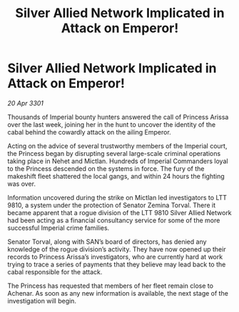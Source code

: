 :PROPERTIES:
:ID:       8c33ff38-1d44-4f85-adee-c38dbe9067a4
:END:
#+title: Silver Allied Network Implicated in Attack on Emperor!
#+filetags: :galnet:

* Silver Allied Network Implicated in Attack on Emperor!

/20 Apr 3301/

Thousands of Imperial bounty hunters answered the call of Princess Arissa over the last week, joining her in the hunt to uncover the identity of the cabal behind the cowardly attack on the ailing Emperor. 

Acting on the advice of several trustworthy members of the Imperial court, the Princess began by disrupting several large-scale criminal operations taking place in Nehet and Mictlan. Hundreds of Imperial Commanders loyal to the Princess descended on the systems in force. The fury of the makeshift fleet shattered the local gangs, and within 24 hours the fighting was over. 

Information uncovered during the strike on Mictlan led investigators to LTT 9810, a system under the protection of Senator Zemina Torval. There it became apparent that a rogue division of the LTT 9810 Silver Allied Network had been acting as a financial consultancy service for some of the more successful Imperial crime families.  

Senator Torval, along with SAN’s board of directors, has denied any knowledge of the rogue division’s activity. They have now opened up their records to Princess Arissa’s investigators, who are currently hard at work trying to trace a series of payments that they believe may lead back to the cabal responsible for the attack. 

The Princess has requested that members of her fleet remain close to Achenar. As soon as any new information is available, the next stage of the investigation will begin.
